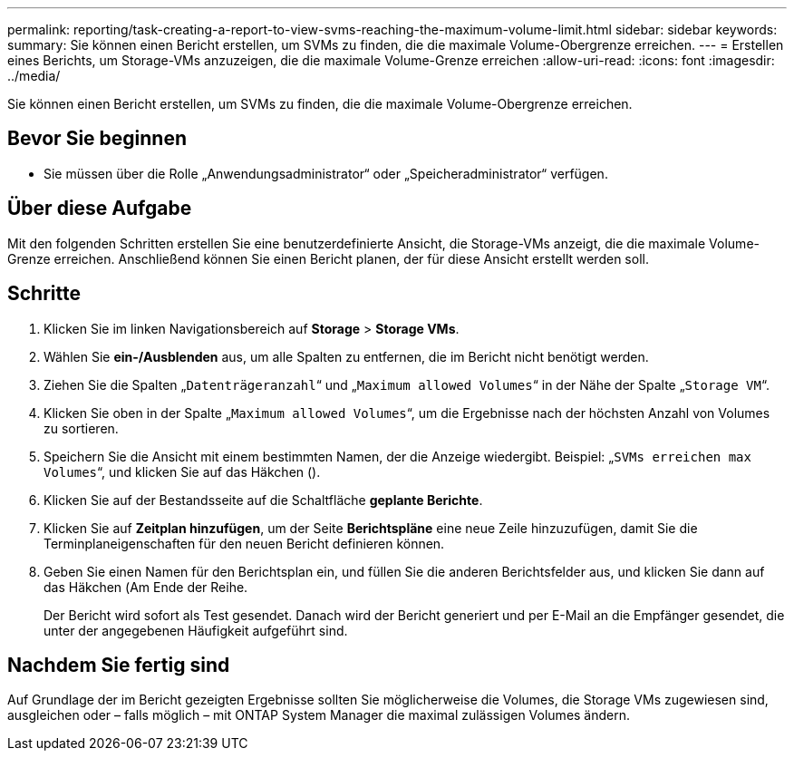 ---
permalink: reporting/task-creating-a-report-to-view-svms-reaching-the-maximum-volume-limit.html 
sidebar: sidebar 
keywords:  
summary: Sie können einen Bericht erstellen, um SVMs zu finden, die die maximale Volume-Obergrenze erreichen. 
---
= Erstellen eines Berichts, um Storage-VMs anzuzeigen, die die maximale Volume-Grenze erreichen
:allow-uri-read: 
:icons: font
:imagesdir: ../media/


[role="lead"]
Sie können einen Bericht erstellen, um SVMs zu finden, die die maximale Volume-Obergrenze erreichen.



== Bevor Sie beginnen

* Sie müssen über die Rolle „Anwendungsadministrator“ oder „Speicheradministrator“ verfügen.




== Über diese Aufgabe

Mit den folgenden Schritten erstellen Sie eine benutzerdefinierte Ansicht, die Storage-VMs anzeigt, die die maximale Volume-Grenze erreichen. Anschließend können Sie einen Bericht planen, der für diese Ansicht erstellt werden soll.



== Schritte

. Klicken Sie im linken Navigationsbereich auf *Storage* > *Storage VMs*.
. Wählen Sie *ein-/Ausblenden* aus, um alle Spalten zu entfernen, die im Bericht nicht benötigt werden.
. Ziehen Sie die Spalten „`Datenträgeranzahl`“ und „`Maximum allowed Volumes`“ in der Nähe der Spalte „`Storage VM`“.
. Klicken Sie oben in der Spalte „`Maximum allowed Volumes`“, um die Ergebnisse nach der höchsten Anzahl von Volumes zu sortieren.
. Speichern Sie die Ansicht mit einem bestimmten Namen, der die Anzeige wiedergibt. Beispiel: „`SVMs erreichen max Volumes`“, und klicken Sie auf das Häkchen (image:../media/blue-check.gif[""]).
. Klicken Sie auf der Bestandsseite auf die Schaltfläche *geplante Berichte*.
. Klicken Sie auf *Zeitplan hinzufügen*, um der Seite *Berichtspläne* eine neue Zeile hinzuzufügen, damit Sie die Terminplaneigenschaften für den neuen Bericht definieren können.
. Geben Sie einen Namen für den Berichtsplan ein, und füllen Sie die anderen Berichtsfelder aus, und klicken Sie dann auf das Häkchen (image:../media/blue-check.gif[""]Am Ende der Reihe.
+
Der Bericht wird sofort als Test gesendet. Danach wird der Bericht generiert und per E-Mail an die Empfänger gesendet, die unter der angegebenen Häufigkeit aufgeführt sind.





== Nachdem Sie fertig sind

Auf Grundlage der im Bericht gezeigten Ergebnisse sollten Sie möglicherweise die Volumes, die Storage VMs zugewiesen sind, ausgleichen oder – falls möglich – mit ONTAP System Manager die maximal zulässigen Volumes ändern.
